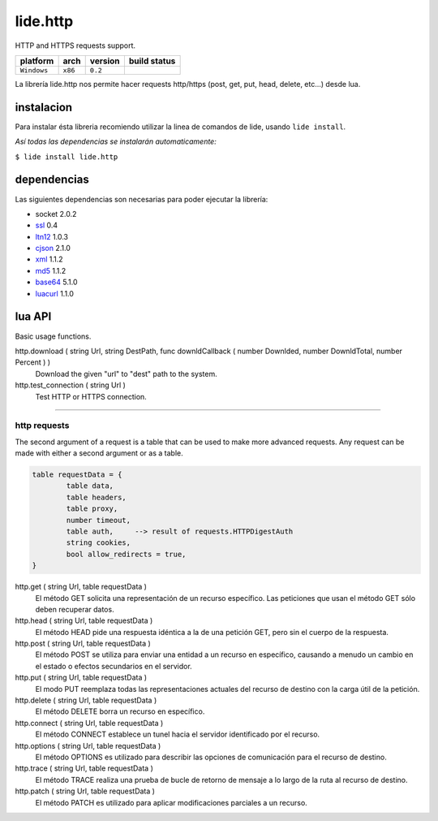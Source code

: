 .. _dcanoh:  http://github.com/lidesdk/repos/dcanoh.rst>`.
.. _ssl:     https://github.com/lidesdk/repos/blob/master/stable/ssl/readme.rst
.. _ltn12:   https://github.com/lidesdk/repos/blob/master/stable/ltn12/readme.rst
.. _cjson:   https://github.com/lidesdk/repos/blob/master/stable/cjson/readme.rst
.. _xml:     https://github.com/lidesdk/repos/blob/master/stable/xml/readme.rst
.. _md5:     https://github.com/lidesdk/repos/blob/master/stable/md5/readme.rst
.. _base64:  https://github.com/lidesdk/base64/readme.rst
.. _luacurl: https://github.com/lidesdk/repos/blob/master/stable/luacurl/readme.rst



lide.http
=========

HTTP and HTTPS requests support.

===============  ==========  ============== ====================================================================================
  platform          arch        version       build status
===============  ==========  ============== ====================================================================================
  ``Windows``      ``x86``      ``0.2``       .. image:: https://ci.appveyor.com/api/projects/status/gp3wb7k28clx6ol0/branch/package.lide?svg=true
                                                       :target: https://ci.appveyor.com/project/dcanoh/lide-http/branch/package.lide
===============  ==========  ============== ====================================================================================


La librería lide.http nos permite hacer requests http/https (post, get, put, head, delete, etc...) desde lua.


instalacion
^^^^^^^^^^^

Para instalar ésta libreria recomiendo utilizar la linea de comandos de lide, usando ``lide install``.

*Así todas las dependencias se instalarán automaticamente:*

``$ lide install lide.http``



dependencias
^^^^^^^^^^^^

Las siguientes dependencias son necesarias para poder ejecutar la librería:

- socket 2.0.2
- ssl_  0.4
- ltn12_ 1.0.3
- cjson_ 2.1.0
- xml_ 1.1.2
- md5_ 1.1.2
- base64_ 5.1.0
- luacurl_ 1.1.0



lua API
^^^^^^^

Basic usage functions.

http.download ( string Url, string DestPath, func downldCallback ( number Downlded, number DownldTotal, number Percent ) )
	Download the given "url" to "dest" path to the system.

http.test_connection ( string Url )
	Test HTTP or HTTPS connection.


----------------------------------------------------------------------

http requests
-------------

The second argument of a request is a table that can be used to make 
more advanced requests. Any request can be made with either a second 
argument or as a table.

.. code-block:: lua

	table requestData = {
		table data,
		table headers,
		table proxy,
		number timeout,
		table auth, 	--> result of requests.HTTPDigestAuth
		string cookies,
		bool allow_redirects = true,
	}


http.get ( string Url, table requestData )
	El método GET solicita una representación de un recurso específico. 
	Las peticiones que usan el método GET sólo deben recuperar datos.

http.head ( string Url, table requestData )
	El método HEAD pide una respuesta idéntica a la de una petición GET, pero sin el cuerpo de la respuesta.

http.post ( string Url, table requestData )
	El método POST se utiliza para enviar una entidad a un recurso en específico, causando a menudo un cambio en el estado o efectos secundarios en el servidor.

http.put ( string Url, table requestData )
	El modo PUT reemplaza todas las representaciones actuales del recurso de destino con la carga útil de la petición.

http.delete ( string Url, table requestData )
	El método DELETE borra un recurso en específico.

http.connect ( string Url, table requestData )
	El método CONNECT establece un tunel hacia el servidor identificado por el recurso.

http.options ( string Url, table requestData )
	El método OPTIONS es utilizado para describir las opciones de comunicación para el recurso de destino.

http.trace ( string Url, table requestData )
	El método TRACE realiza una prueba de bucle de retorno de mensaje a lo largo de la ruta al recurso de destino.

http.patch ( string Url, table requestData )
	El método PATCH  es utilizado para aplicar modificaciones parciales a un recurso.